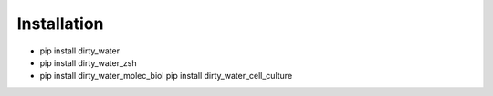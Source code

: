 ************
Installation
************

- pip install dirty_water

- pip install dirty_water_zsh

- pip install dirty_water_molec_biol
  pip install dirty_water_cell_culture
